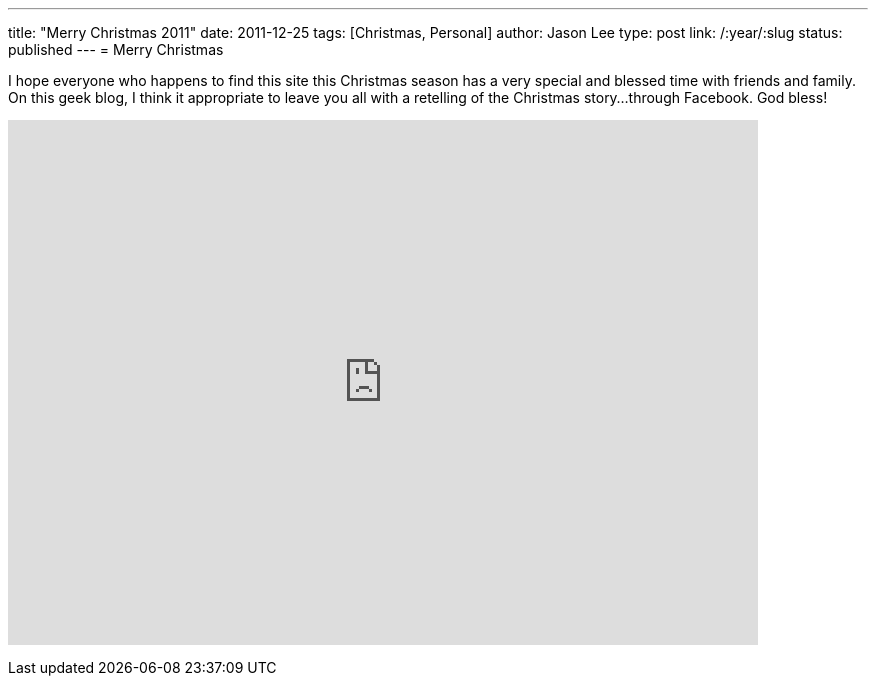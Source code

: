 ---
title: "Merry Christmas 2011"
date: 2011-12-25
tags: [Christmas, Personal]
author: Jason Lee
type: post
link: /:year/:slug
status: published
---
= Merry Christmas

I hope everyone who happens to find this site this Christmas season has a very special and blessed time with friends and family.  On this geek blog, I think it appropriate to leave you all with a retelling of the Christmas story...through Facebook.  God bless!

+++<iframe width="750" height="525" src="http://www.youtube.com/embed/C34lPs2NPik" frameborder="0" allowfullscreen></iframe>+++
